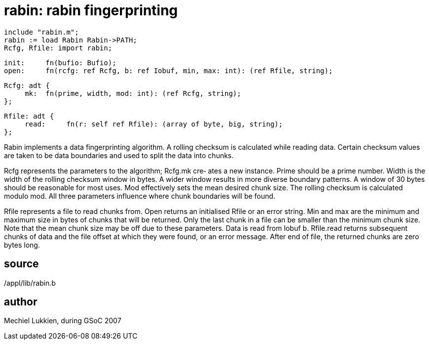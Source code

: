 = rabin: rabin fingerprinting

    include "rabin.m";
    rabin := load Rabin Rabin->PATH;
    Rcfg, Rfile: import rabin;

    init:     fn(bufio: Bufio);
    open:     fn(rcfg: ref Rcfg, b: ref Iobuf, min, max: int): (ref Rfile, string);

    Rcfg: adt {
         mk:  fn(prime, width, mod: int): (ref Rcfg, string);
    };

    Rfile: adt {
         read:     fn(r: self ref Rfile): (array of byte, big, string);
    };

Rabin  implements a data fingerprinting algorithm.  A rolling
checksum is calculated while reading data.  Certain  checksum
values  are taken to be data boundaries and used to split the
data into chunks.

Rcfg represents the parameters to the algorithm; Rcfg.mk cre‐
ates  a new instance.  Prime should be a prime number.  Width
is the width of the rolling  checksum  window  in  bytes.   A
wider  window  results  in more diverse boundary patterns.  A
window of 30 bytes should be reasonable for most  uses.   Mod
effectively  sets  the  mean desired chunk size.  The rolling
checksum is calculated  modulo  mod.   All  three  parameters
influence where chunk boundaries will be found.

Rfile represents a file to read chunks from.  Open returns an
initialised Rfile or an error string.  Min and  max  are  the
minimum  and  maximum  size  in  bytes of chunks that will be
returned.  Only the last chunk in a file can be smaller  than
the minimum chunk size.  Note that the mean chunk size may be
off due to these parameters.  Data  is  read  from  Iobuf  b.
Rfile.read  returns  subsequent  chunks  of data and the file
offset at which they were found, or an error message.   After
end of file, the returned chunks are zero bytes long.

== source
/appl/lib/rabin.b

== author
Mechiel Lukkien, during GSoC 2007

